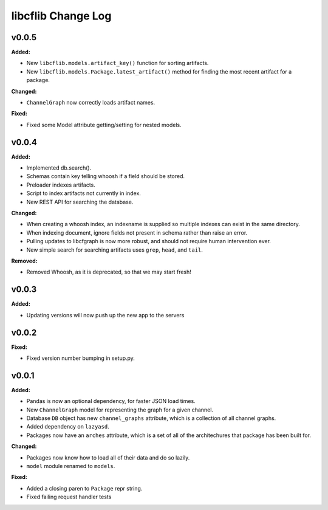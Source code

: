 ===================
libcflib Change Log
===================

.. current developments

v0.0.5
====================

**Added:**

* New ``libcflib.models.artifact_key()`` function for sorting artifacts.
* New ``libcflib.models.Package.latest_artifact()`` method for finding
  the most recent artifact for a package.

**Changed:**

* ``ChannelGraph`` now correctly loads artifact names.

**Fixed:**

* Fixed some Model attribute getting/setting for nested models.



v0.0.4
====================

**Added:**

* Implemented db.search().

* Schemas contain key telling whoosh if a field should be stored.

* Preloader indexes artifacts.

* Script to index artifacts not currently in index.
* New REST API for searching the database.

**Changed:**

* When creating a whoosh index, an indexname is supplied so multiple indexes can exist in the same directory.

* When indexing document, ignore fields not present in schema rather than raise an error.
* Pulling updates to libcfgraph is now more robust, and should not require
  human intervention ever.
* New simple search for searching artifacts uses ``grep``, ``head``, and ``tail``.

**Removed:**

* Removed Whoosh, as it is deprecated, so that we may start fresh!



v0.0.3
====================

**Added:**

* Updating versions will now push up the new app to the servers




v0.0.2
====================

**Fixed:**

* Fixed version number bumping in setup.py.




v0.0.1
====================

**Added:**

* Pandas is now an optional dependency, for faster JSON load times.
* New ``ChannelGraph`` model for representing the graph for a given channel.
* Database ``DB`` object has new ``channel_graphs`` attribute, which is a
  collection of all channel graphs.
* Added dependency on ``lazyasd``.
* Packages now have an ``arches`` attribute, which is a set of all of the
  architechures that package has been built for.


**Changed:**

* Packages now know how to load all of their data and do so lazily.
* ``model`` module renamed to ``models``.


**Fixed:**

* Added a closing paren to ``Package`` repr string.
* Fixed failing request handler tests




